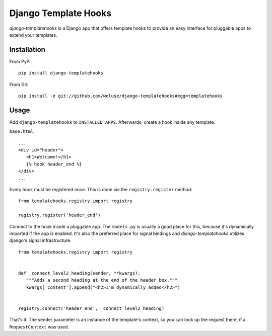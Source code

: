 =====================
Django Template Hooks
=====================

`django-templatehooks` is a Django app that offers template hooks to provide an easy interface for pluggable apps to extend your templates.

Installation
------------

From PyPi::

   pip install django-templatehooks

From Git::

   pip install -e git://github.com/weluse/django-templatehooks#egg=templatehooks

Usage
-----

Add ``django-templatehooks`` to ``INSTALLED_APPS``.
Afterwards, create a hook inside any template.

``base.html``::

   ...
   <div id="header">
      <h1>Welcome!</h1>
      {% hook header_end %}
   </div>
   ...

Every hook must be registered once. This is done via the ``registry.register``
method::

   from templatehooks.registry import registry

   registry.register('header_end')

Connect to the hook inside a pluggable app. The ``models.py`` is usually a good
place for this, because it's dynamically imported if the app is enabled. It's
also the preferred place for signal bindings and `django-templatehooks` utilizes
django's signal infrastructure.

::

   from templatehooks.registry import registry


   def _connect_level2_heading(sender, **kwargs):
      """Adds a second heading at the end of the header box."""
      kwargs['content'].append("<h2>I'm dynamically added</h2>")


   registry.connect('header_end', _connect_level2_heading)

That's it. The sender parameter is an instance of the template's context, so you
can look up the request there, if a ``RequestContext`` was used.
